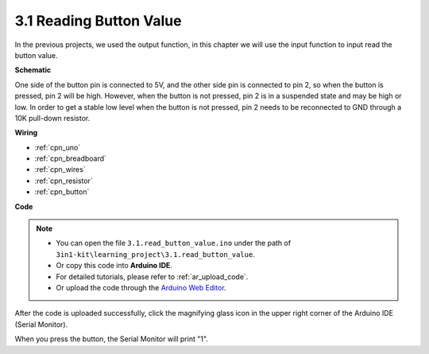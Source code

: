 .. _ar_button:

3.1 Reading Button Value
==============================================


In the previous projects, we used the output function, in this chapter we will use the input function to input read the button value.



**Schematic**

.. image:: img/circuit_3.1_button.png

One side of the button pin is connected to 5V, 
and the other side pin is connected to pin 2, 
so when the button is pressed, 
pin 2 will be high. However, 
when the button is not pressed, 
pin 2 is in a suspended state and may be high or low. 
In order to get a stable low level when the button is not pressed, 
pin 2 needs to be reconnected to GND through a 10K pull-down resistor.



**Wiring**


.. image:: img/read_the_button_value_bb.jpg
    :width: 600
    :align: center


* :ref:`cpn_uno`
* :ref:`cpn_breadboard`
* :ref:`cpn_wires`
* :ref:`cpn_resistor`
* :ref:`cpn_button`

**Code**

.. note::

   * You can open the file ``3.1.read_button_value.ino`` under the path of ``3in1-kit\learning_project\3.1.read_button_value``. 
   * Or copy this code into **Arduino IDE**.
   * For detailed tutorials, please refer to :ref:`ar_upload_code`.
   * Or upload the code through the `Arduino Web Editor <https://docs.arduino.cc/cloud/web-editor/tutorials/getting-started/getting-started-web-editor>`_.


.. raw:: html
    
    <iframe src=https://create.arduino.cc/editor/sunfounder01/b456ff57-4dfb-4231-9d91-f1e9a5777de2/preview?embed style="height:510px;width:100%;margin:10px 0" frameborder=0></iframe>

After the code is uploaded successfully, click the magnifying glass icon in the upper right corner of the Arduino IDE (Serial Monitor).

.. image:: img/sp220614_152922.png

When you press the button, the Serial Monitor will print "1".


